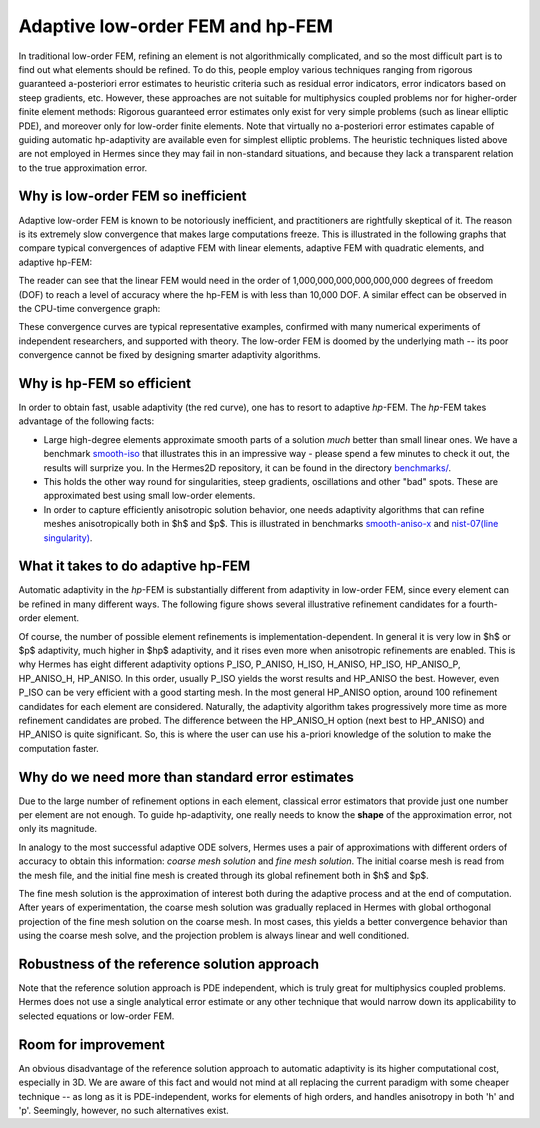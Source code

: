 Adaptive low-order FEM and hp-FEM
---------------------------------

In traditional low-order FEM, refining an element is not algorithmically complicated,
and so the most difficult part is to find out what elements should be
refined. To do this, people employ various techniques ranging from rigorous
guaranteed a-posteriori error estimates to heuristic criteria such as residual
error indicators, error indicators based on steep gradients, etc. However, 
these approaches are not suitable for multiphysics coupled problems nor for 
higher-order finite element methods: Rigorous guaranteed error
estimates only exist for very simple problems (such as linear elliptic PDE),
and moreover only for low-order finite elements. 
Note that virtually no a-posteriori error estimates capable of 
guiding automatic hp-adaptivity are available even for simplest elliptic problems. 
The heuristic techniques listed above are not employed in Hermes since they may fail 
in non-standard situations, and because they lack a transparent relation to the 
true approximation error.

Why is low-order FEM so inefficient
~~~~~~~~~~~~~~~~~~~~~~~~~~~~~~~~~~~

Adaptive low-order FEM is known to be notoriously inefficient, and practitioners
are rightfully skeptical of it. The reason is its extremely slow convergence 
that makes large computations freeze. 
This is illustrated in the following graphs that compare typical convergences 
of adaptive FEM with linear elements, adaptive FEM with quadratic elements, and 
adaptive hp-FEM:

.. image:: conv-intro/conv_dof.png
   :align: center
   :width: 600
   :height: 400
   :alt: Typical convergence curves for adaptive linear FEM, quadratic FEM, and *hp*-FEM.

The reader can see that the 
linear FEM would need in the order of 1,000,000,000,000,000,000 degrees of freedom 
(DOF) to reach a level of accuracy where the hp-FEM is with less than 10,000 DOF. 
A similar effect can be observed in the CPU-time convergence graph:

.. image:: conv-intro/conv_cpu.png
   :align: center
   :width: 600
   :height: 400
   :alt: Typical convergence curves for adaptive linear FEM, quadratic FEM, and *hp*-FEM.

These convergence curves are typical representative examples, confirmed with
many numerical experiments of independent researchers, and supported with
theory. The low-order FEM is doomed by the underlying math -- its poor convergence cannot 
be fixed by designing smarter adaptivity algorithms.

Why is hp-FEM so efficient
~~~~~~~~~~~~~~~~~~~~~~~~~~

In order to obtain fast, usable adaptivity (the red curve), one
has to resort to adaptive *hp*-FEM. The *hp*-FEM takes advantage of 
the following facts:

* Large high-degree elements approximate smooth parts of a solution *much* 
  better than small linear ones. 
  We have a benchmark `smooth-iso <http://hpfem.org/hermes/doc/src/hermes2d/benchmarks/smooth-iso.html>`_ 
  that illustrates this in an impressive way - please spend a few minutes to check it out, 
  the results will surprize you. In the 
  Hermes2D repository, it can be found in the directory 
  `benchmarks/ <http://git.hpfem.org/hermes.git/tree/HEAD:/hermes2d/benchmarks>`_.
* This holds the other way round for singularities,
  steep gradients, oscillations and other "bad" spots. These are 
  approximated best using small low-order elements.
* In order to capture efficiently anisotropic solution behavior, one needs adaptivity algorithms 
  that can refine meshes anisotropically both in $h$ and $p$. This is illustrated 
  in  benchmarks 
  `smooth-aniso-x <http://hpfem.org/hermes/doc/src/hermes2d/benchmarks/smooth-aniso-x.html>`_  
  and `nist-07(line singularity) <http://hpfem.org/hermes/doc/src/hermes2d/nist/nist-07.html>`_.

What it takes to do adaptive hp-FEM
~~~~~~~~~~~~~~~~~~~~~~~~~~~~~~~~~~~

Automatic adaptivity in the *hp*-FEM is substantially different from adaptivity
in low-order FEM, since every element can be refined in many different ways.
The following figure shows several illustrative refinement candidates for 
a fourth-order element.

.. image:: conv-intro/refinements.png
   :align: center
   :width: 650
   :height: 300
   :alt: Examples of *hp*-refinements.

Of course, the number of possible element refinements is implementation-dependent.
In general it is very low in $h$ or $p$ adaptivity, much higher in $hp$ adaptivity, 
and it rises even more when anisotropic refinements are enabled. This is why Hermes 
has eight different adaptivity options P_ISO, P_ANISO, H_ISO, H_ANISO,
HP_ISO, HP_ANISO_P, HP_ANISO_H, HP_ANISO. In this order, usually P_ISO yields the 
worst results and HP_ANISO the best. However, even P_ISO can be very efficient with 
a good starting mesh.  In the most general HP_ANISO 
option, around 100 refinement candidates for each element are considered. 
Naturally, the adaptivity algorithm takes progressively more time as more 
refinement candidates are probed. The difference between the HP_ANISO_H
option (next best to HP_ANISO) and HP_ANISO is quite significant. So, this is 
where the user can use his a-priori knowledge of the solution to make the 
computation faster. 

Why do we need more than standard error estimates
~~~~~~~~~~~~~~~~~~~~~~~~~~~~~~~~~~~~~~~~~~~~~~~~~

Due to the large number of refinement options in each element, classical error estimators that
provide just one number per element are not enough. To guide hp-adaptivity, one really needs 
to know the **shape** of the approximation error, not only its magnitude.

In analogy to the most successful adaptive ODE solvers,
Hermes uses a pair of approximations with different orders of accuracy to obtain
this information: *coarse mesh solution* and 
*fine mesh solution*. The initial coarse mesh is read from the mesh file,
and the initial fine mesh is created through its global refinement both in
$h$ and $p$.

The fine mesh solution is the approximation of interest both during the adaptive
process and at the end of computation. After years of experimentation, the coarse 
mesh solution was gradually replaced in Hermes with global orthogonal projection of the fine 
mesh solution on the coarse mesh. In most cases, this yields a better 
convergence behavior than using the coarse mesh solve, and the projection 
problem is always linear and well conditioned. 

Robustness of the reference solution approach
~~~~~~~~~~~~~~~~~~~~~~~~~~~~~~~~~~~~~~~~~~~~~

Note that the reference solution approach is PDE independent, which is truly great for multiphysics
coupled problems. Hermes does not use a single analytical error estimate 
or any other technique that would narrow down its applicability to selected 
equations or low-order FEM. 

Room for improvement
~~~~~~~~~~~~~~~~~~~~

An obvious disadvantage of the reference solution approach to automatic adaptivity is its higher 
computational cost, especially in 3D. We are aware of this fact and would not mind 
at all replacing the current paradigm  
with some cheaper technique -- as long as it is PDE-independent, 
works for elements of high orders, and handles anisotropy in both 'h' and 'p'.
Seemingly, however, no such alternatives exist. 
